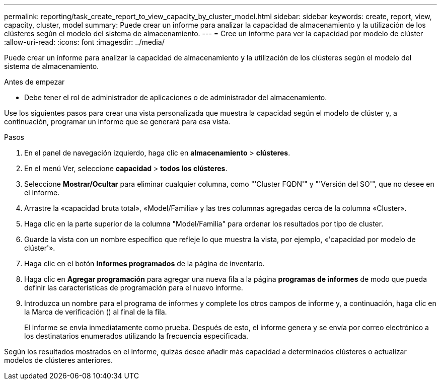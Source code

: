 ---
permalink: reporting/task_create_report_to_view_capacity_by_cluster_model.html 
sidebar: sidebar 
keywords: create, report, view, capacity, cluster, model 
summary: Puede crear un informe para analizar la capacidad de almacenamiento y la utilización de los clústeres según el modelo del sistema de almacenamiento. 
---
= Cree un informe para ver la capacidad por modelo de clúster
:allow-uri-read: 
:icons: font
:imagesdir: ../media/


[role="lead"]
Puede crear un informe para analizar la capacidad de almacenamiento y la utilización de los clústeres según el modelo del sistema de almacenamiento.

.Antes de empezar
* Debe tener el rol de administrador de aplicaciones o de administrador del almacenamiento.


Use los siguientes pasos para crear una vista personalizada que muestra la capacidad según el modelo de clúster y, a continuación, programar un informe que se generará para esa vista.

.Pasos
. En el panel de navegación izquierdo, haga clic en *almacenamiento* > *clústeres*.
. En el menú Ver, seleccione *capacidad* > *todos los clústeres*.
. Seleccione *Mostrar/Ocultar* para eliminar cualquier columna, como "'Cluster FQDN'" y "'Versión del SO'", que no desee en el informe.
. Arrastre la «capacidad bruta total», «Model/Familia» y las tres columnas agregadas cerca de la columna «Cluster».
. Haga clic en la parte superior de la columna "Model/Familia" para ordenar los resultados por tipo de cluster.
. Guarde la vista con un nombre específico que refleje lo que muestra la vista, por ejemplo, «'capacidad por modelo de clúster'».
. Haga clic en el botón *Informes programados* de la página de inventario.
. Haga clic en *Agregar programación* para agregar una nueva fila a la página *programas de informes* de modo que pueda definir las características de programación para el nuevo informe.
. Introduzca un nombre para el programa de informes y complete los otros campos de informe y, a continuación, haga clic en la Marca de verificación (image:../media/blue_check.gif[""]) al final de la fila.
+
El informe se envía inmediatamente como prueba. Después de esto, el informe genera y se envía por correo electrónico a los destinatarios enumerados utilizando la frecuencia especificada.



Según los resultados mostrados en el informe, quizás desee añadir más capacidad a determinados clústeres o actualizar modelos de clústeres anteriores.

